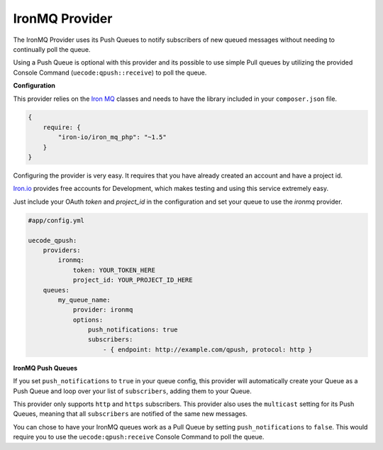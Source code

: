 IronMQ Provider
^^^^^^^^^^^^^^^

The IronMQ Provider uses its Push Queues to notify subscribers of new queued
messages without needing to continually poll the queue.

Using a Push Queue is optional with this provider and its possible to use simple
Pull queues by utilizing the provided Console Command (``uecode:qpush::receive``) 
to poll the queue.

**Configuration**

This provider relies on the `Iron MQ <https://github.com/iron-io/iron_mq_php>`_ classes
and needs to have the library included in your ``composer.json`` file.

.. code-block:: js

    {
        require: {
            "iron-io/iron_mq_php": "~1.5"
        }
    }


Configuring the provider is very easy. It requires that you have already created
an account and have a project id. 

`Iron.io <http://www.iron.io/>`_ provides free accounts for Development, which makes
testing and using this service extremely easy.

Just include your OAuth `token` and `project_id` in the configuration and set your
queue to use the `ironmq` provider.

.. code-block:: yaml

    #app/config.yml

    uecode_qpush:
        providers:
            ironmq:
                token: YOUR_TOKEN_HERE
                project_id: YOUR_PROJECT_ID_HERE
        queues:
            my_queue_name:
                provider: ironmq
                options:
                    push_notifications: true
                    subscribers:
                        - { endpoint: http://example.com/qpush, protocol: http }

**IronMQ Push Queues**

If you set ``push_notifications`` to ``true`` in your queue config, this provider
will automatically create your Queue as a Push Queue and loop over your list of ``subscribers``,
adding them to your Queue.

This provider only supports ``http`` and ``https`` subscribers. This provider also uses the
``multicast`` setting for its Push Queues, meaning that all ``subscribers`` are notified of
the same new messages.

You can chose to have your IronMQ queues work as a Pull Queue by setting ``push_notifications`` to ``false``.
This would require you to use the ``uecode:qpush:receive`` Console Command to poll the queue.
